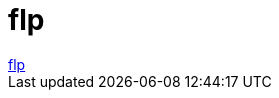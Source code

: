 = flp

:slug: flp
:category: regi
:tags: hu
:date: 2006-09-06T23:50:36Z
++++
<a href="http://www.foreverliving.com/" target="_self">flp</a>
++++
